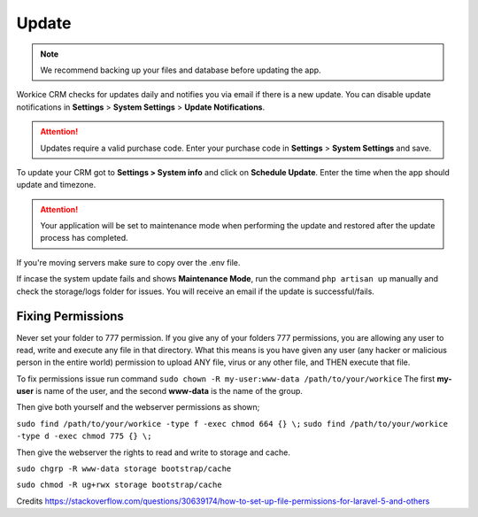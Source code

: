 Update
======

.. NOTE:: We recommend backing up your files and database before updating the app.

Workice CRM checks for updates daily and notifies you via email if there is a new update. You can disable update notifications in **Settings** > **System Settings** > **Update Notifications**.

.. ATTENTION:: Updates require a valid purchase code. Enter your purchase code in **Settings** > **System Settings** and save.

To update your CRM got to **Settings > System info** and click on **Schedule Update**.  
Enter the time when the app should update and timezone.

.. ATTENTION:: Your application will be set to maintenance mode when performing the update and restored after the update process has completed.

If you're moving servers make sure to copy over the .env file.

If incase the system update fails and shows **Maintenance Mode**, run the command ``php artisan up`` manually and check the storage/logs folder for issues.
You will receive an email if the update is successful/fails.

Fixing Permissions
"""""""""""""""""""""
Never set your folder to 777 permission.
If you give any of your folders 777 permissions, you are allowing any user to read, write and execute any file in that directory. What this means is you have given any user (any hacker or malicious person in the entire world) permission to upload ANY file, virus or any other file, and THEN execute that file.

To fix permissions issue run command ``sudo chown -R my-user:www-data /path/to/your/workice``
The first **my-user** is name of the user, and the second **www-data** is the name of the group.

Then give both yourself and the webserver permissions as shown;

``sudo find /path/to/your/workice -type f -exec chmod 664 {} \;``
``sudo find /path/to/your/workice -type d -exec chmod 775 {} \;``

Then give the webserver the rights to read and write to storage and cache.

``sudo chgrp -R www-data storage bootstrap/cache``  

``sudo chmod -R ug+rwx storage bootstrap/cache``  

Credits https://stackoverflow.com/questions/30639174/how-to-set-up-file-permissions-for-laravel-5-and-others
